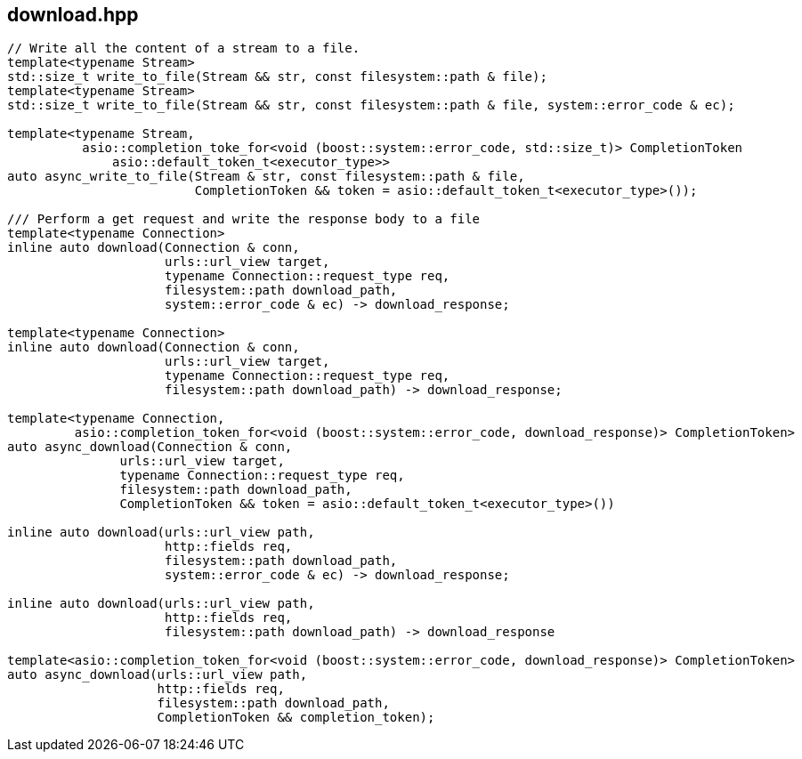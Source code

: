 ## download.hpp
[#reference::download]

[source,cpp]
----
// Write all the content of a stream to a file.
template<typename Stream>
std::size_t write_to_file(Stream && str, const filesystem::path & file);
template<typename Stream>
std::size_t write_to_file(Stream && str, const filesystem::path & file, system::error_code & ec);

template<typename Stream,
          asio::completion_toke_for<void (boost::system::error_code, std::size_t)> CompletionToken
              asio::default_token_t<executor_type>>
auto async_write_to_file(Stream & str, const filesystem::path & file,
                         CompletionToken && token = asio::default_token_t<executor_type>());

/// Perform a get request and write the response body to a file
template<typename Connection>
inline auto download(Connection & conn,
                     urls::url_view target,
                     typename Connection::request_type req,
                     filesystem::path download_path,
                     system::error_code & ec) -> download_response;

template<typename Connection>
inline auto download(Connection & conn,
                     urls::url_view target,
                     typename Connection::request_type req,
                     filesystem::path download_path) -> download_response;

template<typename Connection,
         asio::completion_token_for<void (boost::system::error_code, download_response)> CompletionToken>
auto async_download(Connection & conn,
               urls::url_view target,
               typename Connection::request_type req,
               filesystem::path download_path,
               CompletionToken && token = asio::default_token_t<executor_type>())

inline auto download(urls::url_view path,
                     http::fields req,
                     filesystem::path download_path,
                     system::error_code & ec) -> download_response;

inline auto download(urls::url_view path,
                     http::fields req,
                     filesystem::path download_path) -> download_response

template<asio::completion_token_for<void (boost::system::error_code, download_response)> CompletionToken>
auto async_download(urls::url_view path,
                    http::fields req,
                    filesystem::path download_path,
                    CompletionToken && completion_token);
----
